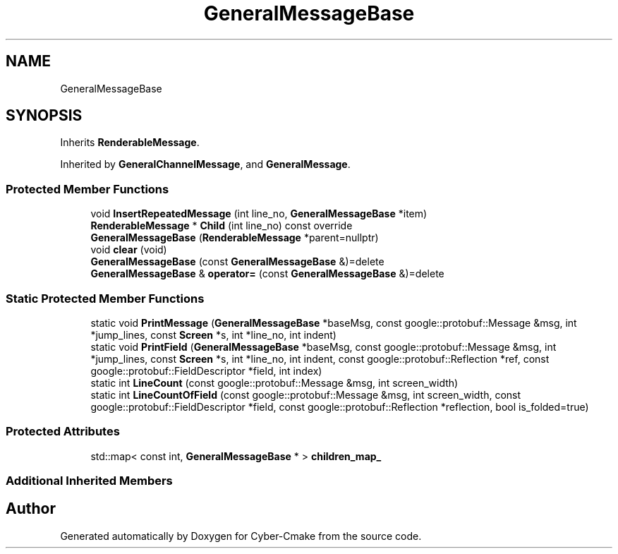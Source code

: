 .TH "GeneralMessageBase" 3 "Thu Aug 31 2023" "Cyber-Cmake" \" -*- nroff -*-
.ad l
.nh
.SH NAME
GeneralMessageBase
.SH SYNOPSIS
.br
.PP
.PP
Inherits \fBRenderableMessage\fP\&.
.PP
Inherited by \fBGeneralChannelMessage\fP, and \fBGeneralMessage\fP\&.
.SS "Protected Member Functions"

.in +1c
.ti -1c
.RI "void \fBInsertRepeatedMessage\fP (int line_no, \fBGeneralMessageBase\fP *item)"
.br
.ti -1c
.RI "\fBRenderableMessage\fP * \fBChild\fP (int line_no) const override"
.br
.ti -1c
.RI "\fBGeneralMessageBase\fP (\fBRenderableMessage\fP *parent=nullptr)"
.br
.ti -1c
.RI "void \fBclear\fP (void)"
.br
.ti -1c
.RI "\fBGeneralMessageBase\fP (const \fBGeneralMessageBase\fP &)=delete"
.br
.ti -1c
.RI "\fBGeneralMessageBase\fP & \fBoperator=\fP (const \fBGeneralMessageBase\fP &)=delete"
.br
.in -1c
.SS "Static Protected Member Functions"

.in +1c
.ti -1c
.RI "static void \fBPrintMessage\fP (\fBGeneralMessageBase\fP *baseMsg, const google::protobuf::Message &msg, int *jump_lines, const \fBScreen\fP *s, int *line_no, int indent)"
.br
.ti -1c
.RI "static void \fBPrintField\fP (\fBGeneralMessageBase\fP *baseMsg, const google::protobuf::Message &msg, int *jump_lines, const \fBScreen\fP *s, int *line_no, int indent, const google::protobuf::Reflection *ref, const google::protobuf::FieldDescriptor *field, int index)"
.br
.ti -1c
.RI "static int \fBLineCount\fP (const google::protobuf::Message &msg, int screen_width)"
.br
.ti -1c
.RI "static int \fBLineCountOfField\fP (const google::protobuf::Message &msg, int screen_width, const google::protobuf::FieldDescriptor *field, const google::protobuf::Reflection *reflection, bool is_folded=true)"
.br
.in -1c
.SS "Protected Attributes"

.in +1c
.ti -1c
.RI "std::map< const int, \fBGeneralMessageBase\fP * > \fBchildren_map_\fP"
.br
.in -1c
.SS "Additional Inherited Members"


.SH "Author"
.PP 
Generated automatically by Doxygen for Cyber-Cmake from the source code\&.
